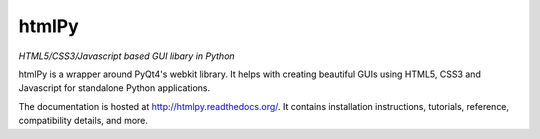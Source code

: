 =========
htmlPy
=========

*HTML5/CSS3/Javascript based GUI libary in Python*

htmlPy is a wrapper around PyQt4's webkit library. It helps with creating beautiful GUIs using HTML5, CSS3 and Javascript for standalone Python applications.

.. image:: https://travis-ci.org/amol-mandhane/htmlPy.svg?branch=master
   :target: https://travis-ci.org/amol-mandhane/htmlPy
   :alt: Travis CI build status

.. image:: https://pypip.in/v/htmlPy/badge.png
    :target: https://pypi.python.org/pypi/htmlPy/
    :alt: Latest PyPI version

.. image:: https://pypip.in/d/htmlPy/badge.png
    :target: https://pypi.python.org/pypi/htmlPy/
    :alt: Number of PyPI downloads

The documentation is hosted at http://htmlpy.readthedocs.org/. It contains installation instructions, tutorials, reference, compatibility details, and more.
